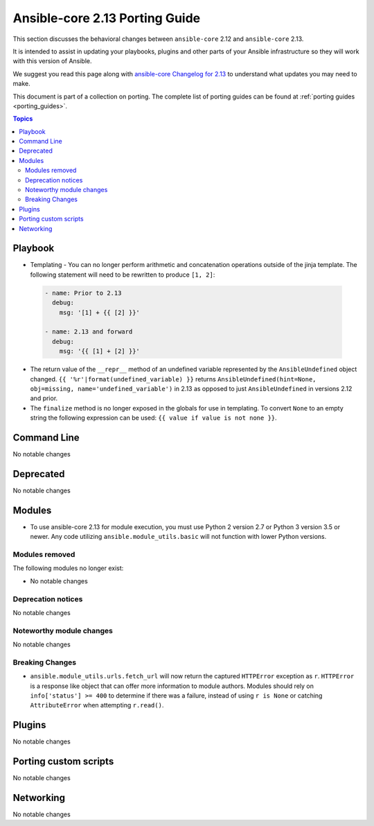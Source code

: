 
.. _porting_2.13_guide_core:

*******************************
Ansible-core 2.13 Porting Guide
*******************************

This section discusses the behavioral changes between ``ansible-core`` 2.12 and ``ansible-core`` 2.13.

It is intended to assist in updating your playbooks, plugins and other parts of your Ansible infrastructure so they will work with this version of Ansible.

We suggest you read this page along with `ansible-core Changelog for 2.13 <https://github.com/ansible/ansible/blob/devel/changelogs/CHANGELOG-v2.13.rst>`_ to understand what updates you may need to make.

This document is part of a collection on porting. The complete list of porting guides can be found at :ref:`porting guides <porting_guides>`.

.. contents:: Topics


Playbook
========

* Templating - You can no longer perform arithmetic and concatenation operations outside of the jinja template. The following statement will need to be rewritten to produce ``[1, 2]``:

 .. code-block:: yaml

     - name: Prior to 2.13
       debug:
         msg: '[1] + {{ [2] }}'

     - name: 2.13 and forward
       debug:
         msg: '{{ [1] + [2] }}'

* The return value of the ``__repr__`` method of an undefined variable represented by the ``AnsibleUndefined`` object changed. ``{{ '%r'|format(undefined_variable) }}`` returns ``AnsibleUndefined(hint=None, obj=missing, name='undefined_variable')`` in 2.13 as opposed to just ``AnsibleUndefined`` in versions 2.12 and prior.

* The ``finalize`` method is no longer exposed in the globals for use in templating. To convert ``None`` to an empty string the following expression can be used: ``{{ value if value is not none }}``.


Command Line
============

No notable changes


Deprecated
==========

No notable changes


Modules
=======

* To use ansible-core 2.13 for module execution, you must use Python 2 version 2.7 or Python 3 version 3.5 or newer. Any code utilizing ``ansible.module_utils.basic`` will not function with lower Python versions.


Modules removed
---------------

The following modules no longer exist:

* No notable changes


Deprecation notices
-------------------

No notable changes


Noteworthy module changes
-------------------------

No notable changes


Breaking Changes
----------------

* ``ansible.module_utils.urls.fetch_url`` will now return the captured ``HTTPError`` exception as ``r``. ``HTTPError`` is a response like object that can offer more information to module authors. Modules should rely on ``info['status'] >= 400`` to determine if there was a failure, instead of using ``r is None`` or catching ``AttributeError`` when attempting ``r.read()``.


Plugins
=======

No notable changes


Porting custom scripts
======================

No notable changes


Networking
==========

No notable changes
